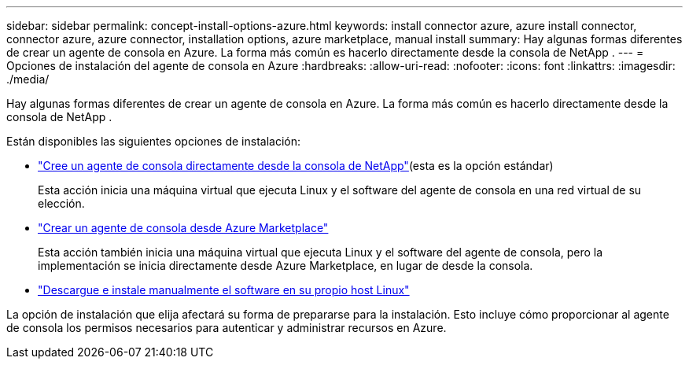 ---
sidebar: sidebar 
permalink: concept-install-options-azure.html 
keywords: install connector azure, azure install connector, connector azure, azure connector, installation options, azure marketplace, manual install 
summary: Hay algunas formas diferentes de crear un agente de consola en Azure.  La forma más común es hacerlo directamente desde la consola de NetApp . 
---
= Opciones de instalación del agente de consola en Azure
:hardbreaks:
:allow-uri-read: 
:nofooter: 
:icons: font
:linkattrs: 
:imagesdir: ./media/


[role="lead"]
Hay algunas formas diferentes de crear un agente de consola en Azure.  La forma más común es hacerlo directamente desde la consola de NetApp .

Están disponibles las siguientes opciones de instalación:

* link:task-install-agent-azure-console.html["Cree un agente de consola directamente desde la consola de NetApp"](esta es la opción estándar)
+
Esta acción inicia una máquina virtual que ejecuta Linux y el software del agente de consola en una red virtual de su elección.

* link:task-install-agent-azure-marketplace.html["Crear un agente de consola desde Azure Marketplace"]
+
Esta acción también inicia una máquina virtual que ejecuta Linux y el software del agente de consola, pero la implementación se inicia directamente desde Azure Marketplace, en lugar de desde la consola.

* link:task-install-agent-azure-manual.html["Descargue e instale manualmente el software en su propio host Linux"]


La opción de instalación que elija afectará su forma de prepararse para la instalación.  Esto incluye cómo proporcionar al agente de consola los permisos necesarios para autenticar y administrar recursos en Azure.
